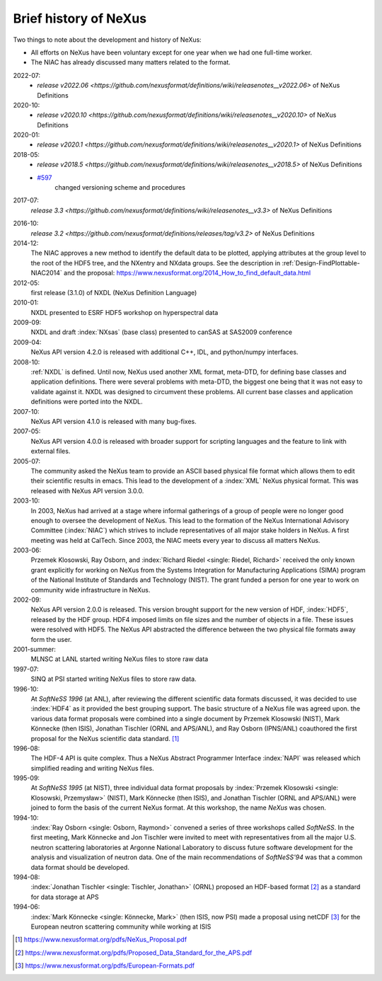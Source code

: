 .. _History:

======================
Brief history of NeXus
======================

Two things to note about the development and history of NeXus:

- All efforts on NeXus have been voluntary except for one year when we had one
  full-time worker.

- The NIAC has already discussed many matters related to the format.

2022-07:
    * `release v2022.06 <https://github.com/nexusformat/definitions/wiki/releasenotes__v2022.06>`
      of NeXus Definitions

2020-10:
    * `release v2020.10 <https://github.com/nexusformat/definitions/wiki/releasenotes__v2020.10>`
      of NeXus Definitions

2020-01:
    * `release v2020.1 <https://github.com/nexusformat/definitions/wiki/releasenotes__v2020.1>`
      of NeXus Definitions

2018-05:
    * `release v2018.5 <https://github.com/nexusformat/definitions/wiki/releasenotes__v2018.5>`
      of NeXus Definitions
    * `#597 <https://github.com/nexusformat/definitions/issues/597>`_
       changed versioning scheme and procedures

2017-07:
    `release 3.3 <https://github.com/nexusformat/definitions/wiki/releasenotes__v3.3>`
    of NeXus Definitions

.. release_3_2: 

2016-10:
    `release 3.2 <https://github.com/nexusformat/definitions/releases/tag/v3.2>`
    of NeXus Definitions

2014-12:
    The NIAC approves a new method to identify the default data to be plotted,
    applying attributes at the group level to the root of the HDF5 tree,
    and the NXentry and NXdata groups. 
    See the description in :ref:`Design-FindPlottable-NIAC2014`
    and the proposal:
    https://www.nexusformat.org/2014_How_to_find_default_data.html

2012-05:
    first release (3.1.0) of NXDL (NeXus Definition Language)

2010-01:
    NXDL presented to ESRF HDF5 workshop on hyperspectral data

2009-09:
    NXDL and draft :index:`NXsas` (base class) presented to canSAS at
    SAS2009 conference

2009-04:
    NeXus API version 4.2.0 is released with additional
    C++, IDL, and python/numpy interfaces.

2008-10:
    :ref:`NXDL` is defined.
    Until now, NeXus used another XML format, meta-DTD, for defining base
    classes and application definitions. There were several problems with meta-DTD,
    the biggest one being that it was not easy to validate against it. NXDL was
    designed to circumvent these problems.  All current base classes and
    application definitions were ported into the NXDL.

2007-10:
    NeXus API version 4.1.0 is released with many bug-fixes.

2007-05:
    NeXus API version 4.0.0 is released with broader support for scripting
    languages and the feature to link with external files.

2005-07:
    The community asked the NeXus team to provide an ASCII based physical file
    format which allows them to edit their scientific results in emacs. This lead to
    the development of a :index:`XML` NeXus physical format. This was released with NeXus API
    version 3.0.0.

2003-10:
    In 2003, NeXus had arrived at a stage where informal gatherings of a group of
    people were no longer good enough to oversee the development of NeXus. This lead
    to the formation of the NeXus International Advisory Committee (:index:`NIAC`) which
    strives to include representatives of all major stake holders in NeXus. A first
    meeting was held at CalTech. Since 2003, the NIAC meets every year to discuss
    all matters NeXus.

2003-06:
    Przemek Klosowski, Ray Osborn, and :index:`Richard Riedel <single: Riedel, Richard>`
    received the only known
    grant explicitly for working on NeXus from  the Systems Integration for Manufacturing
    Applications (SIMA) program of the National Institute of Standards and Technology
    (NIST). The grant funded a person for one year to work on community wide infrastructure
    in NeXus.

2002-09:
    NeXus API version 2.0.0 is released. This version brought support for the new
    version of HDF, :index:`HDF5`, released by the HDF group. HDF4 imposed limits on file
    sizes and the number of objects in a file. These issues were resolved with
    HDF5. The NeXus API abstracted the difference between the two physical file
    formats away form the user.

2001-summer:
    MLNSC at LANL started writing NeXus files to store raw data

1997-07:
    SINQ at PSI started writing NeXus files to store raw data.

1996-10:
    At *SoftNeSS 1996* (at ANL),
    after reviewing the different scientific data formats discussed,
    it was decided to use :index:`HDF4`
    as it provided the best grouping support.
    The basic structure of a NeXus file was agreed upon.
    the various data format proposals were combined into a single document by
    Przemek Klosowski (NIST), Mark Könnecke (then ISIS),
    Jonathan Tischler (ORNL and APS/ANL), and Ray Osborn (IPNS/ANL)
    coauthored the first proposal for the NeXus scientific data
    standard. [#NeXus_Proposal]_

1996-08:
    The HDF-4 API is quite complex. Thus a NeXus Abstract Programmer Interface
    :index:`NAPI`
    was released which simplified reading and writing NeXus files.

1995-09:
    At *SoftNeSS 1995* (at NIST),
    three individual data format proposals by
    :index:`Przemek Klosowski <single: Klosowski, Przemysław>` (NIST),
    Mark Könnecke (then ISIS),
    and Jonathan Tischler (ORNL and APS/ANL)
    were joined to form the basis of the current NeXus format.
    At this workshop, the name *NeXus* was chosen.

1994-10:
    :index:`Ray Osborn <single: Osborn, Raymond>` convened a series of three workshops called
    *SoftNeSS*.
    In the first meeting,
    Mark Könnecke and Jon Tischler were invited to meet with representatives
    from all the major U.S. neutron scattering laboratories
    at Argonne National Laboratory to discuss future software
    development for the analysis and visualization of neutron data.
    One of the main recommendations of *SoftNeSS'94*
    was that a common data format should be developed.

1994-08:
    :index:`Jonathan Tischler <single: Tischler, Jonathan>` (ORNL) proposed an HDF-based format [#aps]_
    as a standard for data storage at APS

1994-06:
    :index:`Mark Könnecke <single: Könnecke, Mark>` (then ISIS, now PSI) made a proposal using netCDF [#netCDF]_
    for the European neutron scattering community while working at ISIS


.. [#NeXus_Proposal] https://www.nexusformat.org/pdfs/NeXus_Proposal.pdf

.. [#aps] https://www.nexusformat.org/pdfs/Proposed_Data_Standard_for_the_APS.pdf

.. [#netCDF] https://www.nexusformat.org/pdfs/European-Formats.pdf


.. comment from here moved to file: history-unpublished-comment.txt
   Keep the file (historical reference) but do not publish.
